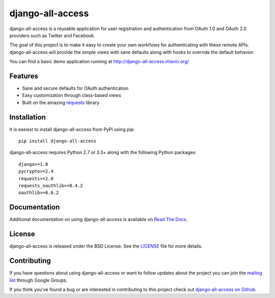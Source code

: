 django-all-access
===================

django-all-access is a reusable application for user registration and authentication
from OAuth 1.0 and OAuth 2.0 providers such as Twitter and Facebook.

The goal of this project is to make it easy to create your own workflows for
authenticating with these remote APIs. django-all-access will provide the simple
views with sane defaults along with hooks to override the default behavior.

.. image:: https://travis-ci.org/mlavin/django-all-access.svg?branch=master
    :target: https://travis-ci.org/mlavin/django-all-access

You can find a basic demo application running at http://django-all-access.mlavin.org/

Features
------------------------------------

- Sane and secure defaults for OAuth authentication
- Easy customization through class-based views
- Built on the amazing `requests <http://docs.python-requests.org/>`_ library


Installation
------------------------------------

It is easiest to install django-all-access from PyPi using pip::

    pip install django-all-access

django-all-access requires Python 2.7 or 3.3+ along with the following Python
packages::

    django>=1.8
    pycrypto>=2.4
    requests>=2.0
    requests_oauthlib>=0.4.2
    oauthlib>=0.6.2


Documentation
--------------------------------------

Additional documentation on using django-all-access is available on
`Read The Docs <http://readthedocs.org/docs/django-all-access/>`_.


License
--------------------------------------

django-all-access is released under the BSD License. See the
`LICENSE <https://github.com/mlavin/django-all-access/blob/master/LICENSE>`_ file for more details.


Contributing
--------------------------------------

If you have questions about using django-all-access or want to follow updates about
the project you can join the `mailing list <http://groups.google.com/group/django-all-access>`_
through Google Groups.

If you think you've found a bug or are interested in contributing to this project
check out `django-all-access on Github <https://github.com/mlavin/django-all-access>`_.

